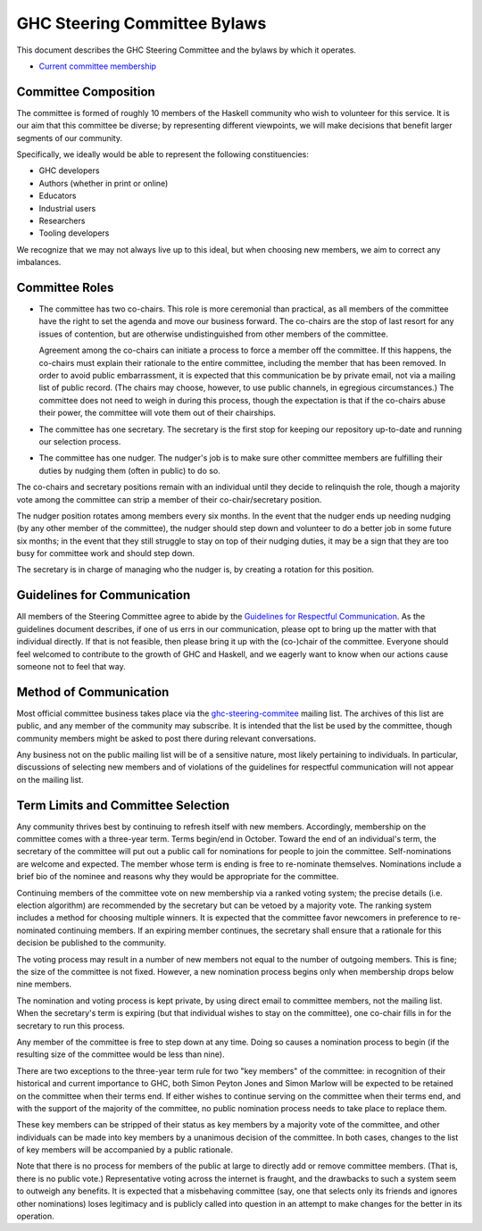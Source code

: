 GHC Steering Committee Bylaws
=============================

This document describes the GHC Steering Committee and the
bylaws by which it operates.

* `Current committee membership <https://github.com/ghc-proposals/ghc-proposals/#who-is-the-committee>`_

Committee Composition
---------------------

The committee is formed of roughly 10 members of the Haskell community
who wish to volunteer for this service. It is our aim that this committee
be diverse; by representing different viewpoints, we will make decisions
that benefit larger segments of our community.

Specifically, we ideally would be able to represent the following
constituencies:

* GHC developers
* Authors (whether in print or online)
* Educators
* Industrial users
* Researchers
* Tooling developers

We recognize that we may not always live up to this ideal, but when
choosing new members, we aim to correct any imbalances.

Committee Roles
---------------

* The committee has two co-chairs. This role is more ceremonial
  than practical, as all members of the committee have the right
  to set the agenda and move our business forward. The co-chairs
  are the stop of last resort for any issues of contention, but
  are otherwise undistinguished from other members of the committee.

  Agreement among the co-chairs can initiate a process to force a member off
  the committee. If this happens, the co-chairs must explain their rationale
  to the entire committee, including the member that has been removed. In
  order to avoid public embarrassment, it is expected that this communication
  be by private email, not via a mailing list of public record. (The chairs
  may choose, however, to use public channels, in egregious circumstances.)
  The committee does not need to weigh in during this process, though the
  expectation is that if the co-chairs abuse their power, the committee will
  vote them out of their chairships.

* The committee has one secretary. The secretary is the first stop for keeping
  our repository up-to-date and running our selection process.

* The committee has one nudger. The nudger's job is to make sure other
  committee members are fulfilling their duties by nudging them (often
  in public) to do so.

The co-chairs and secretary
positions remain with an individual until they decide to relinquish the
role, though a majority vote among the committee can strip a member of
their co-chair/secretary position.

The nudger position rotates among members every six months.
In the event that the nudger ends up needing nudging (by any other member
of the committee), the nudger should step down and volunteer to do a better
job in some future six months; in the event that they still struggle to
stay on top of their nudging duties, it may be a sign that they are too
busy for committee work and should step down.

The secretary is in charge of managing who the nudger is, by creating
a rotation for this position.

Guidelines for Communication
----------------------------

All members of the Steering Committee agree to abide by the
`Guidelines for Respectful Communication <https://github.com/ghc-proposals/ghc-proposals/blob/master/GRC.rst>`_. As the guidelines document
describes, if one of us errs in our communication, please
opt to bring up the matter with that individual directly.
If that is not feasible, then please bring it up with the
(co-)chair of the committee. Everyone should feel welcomed
to contribute to the growth of GHC and Haskell, and we eagerly
want to know when our actions cause someone not to feel that
way.

Method of Communication
-----------------------

Most official committee business takes place via the
`ghc-steering-commitee <https://mail.haskell.org/mailman/listinfo/ghc-steering-committee>`_ mailing list. The archives of this list are public, and
any member of the community may subscribe. It is intended that the list
be used by the committee, though community members might be asked
to post there during relevant conversations.

Any business not on the public mailing list will be of a sensitive nature,
most likely pertaining to individuals. In particular, discussions of selecting
new members and of violations of the guidelines for respectful communication
will not appear on the mailing list.

Term Limits and Committee Selection
-----------------------------------

Any community thrives best by continuing to refresh itself with new members.
Accordingly, membership on the committee comes with a three-year term. Terms
begin/end in October. Toward the end of an individual's term, the secretary of
the committee will put out a public call for nominations for people to join
the committee. Self-nominations are welcome and expected. The member whose
term is ending is free to re-nominate themselves. Nominations include a brief
bio of the nominee and reasons why they would be appropriate for the
committee.

Continuing members of the committee vote on new membership via a ranked voting
system; the precise details (i.e. election algorithm) are recommended by the
secretary but can be vetoed by a majority vote. The ranking system includes a
method for choosing multiple winners. It is expected that the committee
favor newcomers in preference to re-nominated continuing members. If
an expiring member continues, the secretary shall ensure that a
rationale for this decision be published to the community.

The voting process may result in a number of new members not equal to
the number of outgoing members. This is fine; the size of the committee
is not fixed. However, a new nomination process begins only when
membership drops below nine members.

The nomination and voting process is kept private, by using direct
email to committee members, not the mailing list. When the secretary's
term is expiring (but that individual wishes to stay on the committee),
one co-chair fills in for the secretary to run this process.

Any member of the committee is free to step down at any time. Doing so
causes a nomination process to begin (if the resulting size of the committee
would be less than nine).

There are two exceptions to the three-year term rule for two "key members"
of the committee: in recognition of
their historical and current importance to GHC, both Simon Peyton Jones
and Simon Marlow will be expected to be retained on the committee when
their terms end. If either wishes to continue serving on the committee
when their terms end, and with the support of the majority of the committee,
no public nomination process needs to take place to replace them.

These key members can be stripped of their status as key members by a
majority vote of the committee, and other individuals can be made into
key members by a unanimous decision of the committee. In both cases,
changes to the list of key members will be accompanied by a public
rationale.

Note that there is no process for members of the public at large to
directly add or remove committee members. (That is, there is no public
vote.) Representative voting across the internet is fraught, and the
drawbacks to such a system seem to outweigh any benefits. It is expected
that a misbehaving committee (say, one that selects only its friends and
ignores other nominations) loses legitimacy and is publicly called into
question in an attempt to make changes for the better in its operation.
